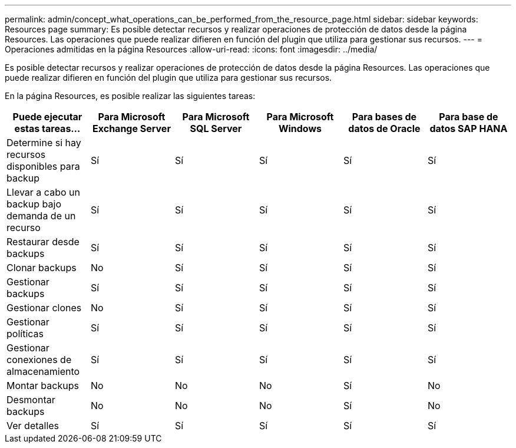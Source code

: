 ---
permalink: admin/concept_what_operations_can_be_performed_from_the_resource_page.html 
sidebar: sidebar 
keywords: Resources page 
summary: Es posible detectar recursos y realizar operaciones de protección de datos desde la página Resources. Las operaciones que puede realizar difieren en función del plugin que utiliza para gestionar sus recursos. 
---
= Operaciones admitidas en la página Resources
:allow-uri-read: 
:icons: font
:imagesdir: ../media/


[role="lead"]
Es posible detectar recursos y realizar operaciones de protección de datos desde la página Resources. Las operaciones que puede realizar difieren en función del plugin que utiliza para gestionar sus recursos.

En la página Resources, es posible realizar las siguientes tareas:

|===
| Puede ejecutar estas tareas... | Para Microsoft Exchange Server | Para Microsoft SQL Server | Para Microsoft Windows | Para bases de datos de Oracle | Para base de datos SAP HANA 


 a| 
Determine si hay recursos disponibles para backup
 a| 
Sí
 a| 
Sí
 a| 
Sí
 a| 
Sí
 a| 
Sí



 a| 
Llevar a cabo un backup bajo demanda de un recurso
 a| 
Sí
 a| 
Sí
 a| 
Sí
 a| 
Sí
 a| 
Sí



 a| 
Restaurar desde backups
 a| 
Sí
 a| 
Sí
 a| 
Sí
 a| 
Sí
 a| 
Sí



 a| 
Clonar backups
 a| 
No
 a| 
Sí
 a| 
Sí
 a| 
Sí
 a| 
Sí



 a| 
Gestionar backups
 a| 
Sí
 a| 
Sí
 a| 
Sí
 a| 
Sí
 a| 
Sí



 a| 
Gestionar clones
 a| 
No
 a| 
Sí
 a| 
Sí
 a| 
Sí
 a| 
Sí



 a| 
Gestionar políticas
 a| 
Sí
 a| 
Sí
 a| 
Sí
 a| 
Sí
 a| 
Sí



 a| 
Gestionar conexiones de almacenamiento
 a| 
Sí
 a| 
Sí
 a| 
Sí
 a| 
Sí
 a| 
Sí



 a| 
Montar backups
 a| 
No
 a| 
No
 a| 
No
 a| 
Sí
 a| 
No



 a| 
Desmontar backups
 a| 
No
 a| 
No
 a| 
No
 a| 
Sí
 a| 
No



 a| 
Ver detalles
 a| 
Sí
 a| 
Sí
 a| 
Sí
 a| 
Sí
 a| 
Sí

|===